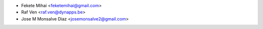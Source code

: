 * Fekete Mihai <feketemihai@gmail.com>
* Raf Ven <raf.ven@dynapps.be>
* Jose M Monsalve Diaz <josemonsalve2@gmail.com>